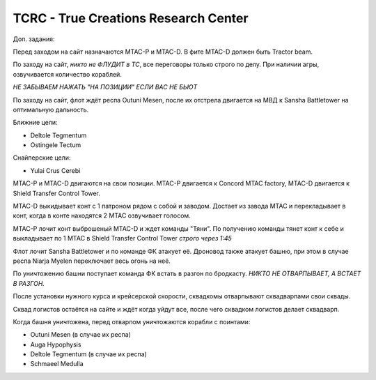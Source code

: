 TCRC - True Creations Research Center
=========================================

Доп. задания:

Перед заходом на сайт назначаются MTAC-P и MTAC-D. В фите MTAC-D должен быть Tractor beam.

По заходу на сайт, *никто не ФЛУДИТ в ТС*, все переговоры только строго по делу. При наличии агры, озвучивается количество кораблей.

*НЕ ЗАБЫВАЕМ НАЖАТЬ "НА ПОЗИЦИИ" ЕСЛИ ВАС НЕ БЬЮТ*


По заходу на сайт, флот ждёт респа Outuni Mesen, после их отстрела двигается на МВД к Sansha Battletower на оптимальную дальность.

Ближние цели:

* Deltole Tegmentum
* Ostingele Tectum

Снайперские цели:

* Yulai Crus Cerebi

MTAC-P и MTAC-D двигаются на свои позиции. MTAC-P двигается к Concord MTAC factory, MTAC-D двигается к  Shield Transfer Control Tower.

MTAC-D  выкидывает конт с 1 патроном рядом с собой и заводом. Достает из завода MTAC и перекладывает в конт, когда в конте находятся 2 MTAC озвучивает голосом.

MTAC-P лочит конт выброшеный MTAC-D и ждет команды "Тяни". По получению команды тянет конт к себе и выкладывает по 1 MTAC в Shield Transfer Control Tower *строго через 1:45*

Флот лочит Sansha Battletower и по команде ФК атакует её. Дроновод также атакует башню, при этом в случае респа Niarja Myelen переключает весь огонь на неё.

По уничтожению башни поступает команда ФК встать в разгон по бродкасту. *НИКТО НЕ ОТВАРПЫВАЕТ, А ВСТАЕТ В РАЗГОН.* 

После установки нужного курса и крейсерской скорости, сквадкомы отварпывают сквадварпами свои сквады.

Сквад логистов остаётся на сайте и ждёт когда уйдут все, после чего сквадком логистов делает сквадварп.


Когда башня уничтожена, перед отварпом уничтожаются корабли с поинтами:

* Outuni Mesen (в случае их респа)
* Auga Hypophysis 
* Deltole Tegmentum (в случае их респа)
* Schmaeel Medulla